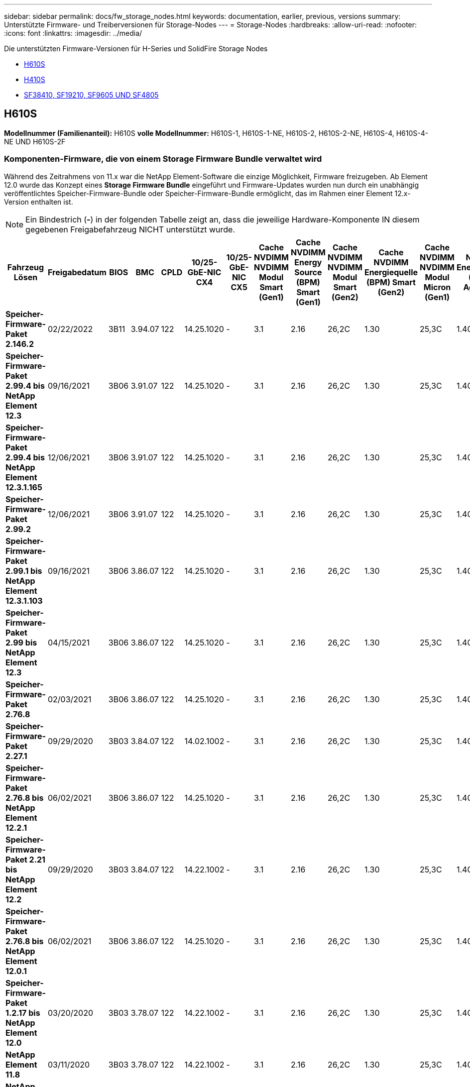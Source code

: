 ---
sidebar: sidebar 
permalink: docs/fw_storage_nodes.html 
keywords: documentation, earlier, previous, versions 
summary: Unterstützte Firmware- und Treiberversionen für Storage-Nodes 
---
= Storage-Nodes
:hardbreaks:
:allow-uri-read: 
:nofooter: 
:icons: font
:linkattrs: 
:imagesdir: ../media/


[role="lead"]
Die unterstützten Firmware-Versionen für H-Series und SolidFire Storage Nodes

* <<H610S>>
* <<H410S>>
* <<sf_nodes,SF38410, SF19210, SF9605 UND SF4805>>




== H610S

*Modellnummer (Familienanteil):* H610S *volle Modellnummer:* H610S-1, H610S-1-NE, H610S-2, H610S-2-NE, H610S-4, H610S-4-NE UND H610S-2F



=== Komponenten-Firmware, die von einem Storage Firmware Bundle verwaltet wird

Während des Zeitrahmens von 11.x war die NetApp Element-Software die einzige Möglichkeit, Firmware freizugeben. Ab Element 12.0 wurde das Konzept eines *Storage Firmware Bundle* eingeführt und Firmware-Updates wurden nun durch ein unabhängig veröffentlichtes Speicher-Firmware-Bundle oder Speicher-Firmware-Bundle ermöglicht, das im Rahmen einer Element 12.x-Version enthalten ist.


NOTE: Ein Bindestrich (*-*) in der folgenden Tabelle zeigt an, dass die jeweilige Hardware-Komponente IN diesem gegebenen Freigabefahrzeug NICHT unterstützt wurde.

[cols="26*"]
|===
| Fahrzeug Lösen | Freigabedatum | BIOS | BMC | CPLD | 10/25-GbE-NIC CX4 | 10/25-GbE-NIC CX5 | Cache NVDIMM NVDIMM Modul Smart (Gen1) | Cache NVDIMM Energy Source (BPM) Smart (Gen1) | Cache NVDIMM NVDIMM Modul Smart (Gen2) | Cache NVDIMM Energiequelle (BPM) Smart (Gen2) | Cache NVDIMM NVDIMM Modul Micron (Gen1) | Cache NVDIMM Energiequelle (PGEM) Agigatech (Gen1) | Cache NVDIMM NVDIMM Modul Micron (Gen2) | Cache NVDIMM Energiequelle (PGEM) Agigatech (Gen2) | Cache NVDIMM Energiequelle (PGEM) Agigatech (Gen3) | Laufwerk Samsung PM963 (SED) | Laufwerk Samsung PM963 (N-SED) | Laufwerk Samsung PM983 (SED) | Laufwerk Samsung PM983 (N-SED) | Antrieb Kioxia CD5 (SED) | Antrieb Kioxia CD5 (N-SED) | Laufwerk CD5 (FIPS) | Laufwerk Samsung PM9A3 (SED) | Laufwerk SK Hynix PE8010 (SED) | Laufwerk SK Hynix PE8010 (N-SED) 


| *Speicher-Firmware-Paket 2.146.2* | 02/22/2022 | 3B11 | 3.94.07 | 122 | 14.25.1020 | - | 3.1 | 2.16 | 26,2C | 1.30 | 25,3C | 1.40 | 1.10 | 3.3 | 2.16 | CXV8202Q | CXV8501Q | EDA5602Q | EA5900Q | 0109 | 0109 | 0108 | GDC5502Q | 11092A10 | 110B2A10 


| *Speicher-Firmware-Paket 2.99.4 bis NetApp Element 12.3* | 09/16/2021 | 3B06 | 3.91.07 | 122 | 14.25.1020 | - | 3.1 | 2.16 | 26,2C | 1.30 | 25,3C | 1.40 | 1.10 | 3.1 | 2.16 | CXV8202Q | CXV8501Q | EDA5402Q | EDA5700Q | 0109 | 0109 | 0108 | - | - | - 


| *Speicher-Firmware-Paket 2.99.4 bis NetApp Element 12.3.1.165* | 12/06/2021 | 3B06 | 3.91.07 | 122 | 14.25.1020 | - | 3.1 | 2.16 | 26,2C | 1.30 | 25,3C | 1.40 | 1.10 | 3.1 | 2.16 | CXV8202Q | CXV8501Q | EDA5402Q | EDA5700Q | 0109 | 0109 | 0108 | - | - | - 


| *Speicher-Firmware-Paket 2.99.2* | 12/06/2021 | 3B06 | 3.91.07 | 122 | 14.25.1020 | - | 3.1 | 2.16 | 26,2C | 1.30 | 25,3C | 1.40 | 1.10 | 3.1 | 2.16 | CXV8202Q | CXV8501Q | EDA5402Q | EDA5700Q | 0109 | 0109 | 0108 | - | - | - 


| *Speicher-Firmware-Paket 2.99.1 bis NetApp Element 12.3.1.103* | 09/16/2021 | 3B06 | 3.86.07 | 122 | 14.25.1020 | - | 3.1 | 2.16 | 26,2C | 1.30 | 25,3C | 1.40 | 1.10 | 3.1 | 2.16 | CXV8202Q | CXV8501Q | EDA5402Q | EDA5700Q | 0109 | 0109 | 0108 | - | - | - 


| *Speicher-Firmware-Paket 2.99 bis NetApp Element 12.3* | 04/15/2021 | 3B06 | 3.86.07 | 122 | 14.25.1020 | - | 3.1 | 2.16 | 26,2C | 1.30 | 25,3C | 1.40 | 1.10 | 3.1 | 2.16 | CXV8202Q | CXV8501Q | EDA5402Q | EDA5700Q | 0109 | 0109 | 0108 | - | - | - 


| *Speicher-Firmware-Paket 2.76.8* | 02/03/2021 | 3B06 | 3.86.07 | 122 | 14.25.1020 | - | 3.1 | 2.16 | 26,2C | 1.30 | 25,3C | 1.40 | - | - | - | CXV8202Q | CXV8501Q | EDA5402Q | EDA5700Q | 0109 | 0109 | 0108 | - | - | - 


| *Speicher-Firmware-Paket 2.27.1* | 09/29/2020 | 3B03 | 3.84.07 | 122 | 14.02.1002 | - | 3.1 | 2.16 | 26,2C | 1.30 | 25,3C | 1.40 | - | - | - | CXV8202Q | CXV8501Q | EA5302Q | EA5600Q | 0108 | 0108 | 0108 | - | - | - 


| *Speicher-Firmware-Paket 2.76.8 bis NetApp Element 12.2.1* | 06/02/2021 | 3B06 | 3.86.07 | 122 | 14.25.1020 | - | 3.1 | 2.16 | 26,2C | 1.30 | 25,3C | 1.40 | 1.10 | 3.1 | 2.16 | CXV8202Q | CXV8501Q | EDA5402Q | EDA5700Q | 0109 | 0109 | 0108 | - | - | - 


| *Speicher-Firmware-Paket 2.21 bis NetApp Element 12.2* | 09/29/2020 | 3B03 | 3.84.07 | 122 | 14.22.1002 | - | 3.1 | 2.16 | 26,2C | 1.30 | 25,3C | 1.40 | - | - | - | CXV8202Q | CXV8501Q | EA5302Q | EA5600Q | 0108 | 0108 | 0108 | - | - | - 


| *Speicher-Firmware-Paket 2.76.8 bis NetApp Element 12.0.1* | 06/02/2021 | 3B06 | 3.86.07 | 122 | 14.25.1020 | - | 3.1 | 2.16 | 26,2C | 1.30 | 25,3C | 1.40 | 1.10 | 3.1 | 2.16 | CXV8202Q | CXV8501Q | EDA5402Q | EDA5700Q | 0109 | 0109 | 0108 | - | - | - 


| *Speicher-Firmware-Paket 1.2.17 bis NetApp Element 12.0* | 03/20/2020 | 3B03 | 3.78.07 | 122 | 14.22.1002 | - | 3.1 | 2.16 | 26,2C | 1.30 | 25,3C | 1.40 | - | - | - | CXV8202Q | CXV8501Q | EDA5202Q | EA5200Q | 0108 | 0108 | 0108 | - | - | - 


| *NetApp Element 11.8* | 03/11/2020 | 3B03 | 3.78.07 | 122 | 14.22.1002 | - | 3.1 | 2.16 | 26,2C | 1.30 | 25,3C | 1.40 | - | - | - | CXV8202Q | CXV8501Q | EDA5202Q | EA5200Q | 0108 | 0108 | 0107 | - | - | - 


| *NetApp Element 11.7* | 11/21/2019 | 3A10 | 3.76.07 | 117 | 14.22.1002 | - | 2.C | 2.07 | 26,2C | 1.30 | 25,3C | 1.40 | - | - | - | CXV8202Q | CXV8501Q | EDA5202Q | EA5200Q | 0108 | 0108 | 0107 | - | - | - 


| *NetApp Element 11.5.1* | 02/20/2020 | 3A08 | 3.76.07 | 117 | 14.22.1002 | - | 2.C | 2.07 | 26,2C | 1.30 | 25,3C | 1.40 | - | - | - | CXV8202Q | CXV8501Q | EDA5202Q | EA5200Q | 0108 | 0108 | 0107 | - | - | - 


| *NetApp Element 11.5* | 09/26/2019 | 3A08 | 3.76.07 | 117 | 14.22.1002 | - | 2.C | 2.07 | 26,2C | 1.30 | - | - | - | - | - | CXV8202Q | CXV8501Q | EDA5202Q | EA5200Q | - | - | 0107 | - | - | - 


| *NetApp Element 11.3.2* | 02/19/2020 | 3A08 | 3.76.07 | 117 | 14.22.1002 | - | 2.C | 2.07 | 26,2C | 1.30 | 25,3C | 1.40 | - | - | - | CXV8202Q | CXV8501Q | EDA5202Q | EA5200Q | 0108 | 0108 | - | - | - | - 


| *NetApp Element 11.3.1* | 08/19/2019 | 3A08 | 3.76.07 | 117 | 14.22.1002 | - | 2.C | 2.07 | 26,2C | 1.30 | - | - | - | - | - | CXV8202Q | CXV8501Q | EDA5202Q | EA5200Q | - | - | - | - | - | - 


| *NetApp Element 11.1.1* | 02/19/2020 | 3A06 | 3.70.07 | 117 | 14.22.1002 | - | 2.C | 2.07 | 26,2C | 1.30 | 25,3C | 1.40 | - | - | - | CXV8202Q | CXV8501Q | EDA5202Q | EA5200Q | 0108 | 0108 | - | - | - | - 


| *NetApp Element 11.1* | 04/25/2019 | 3A06 | 3.70.07 | 117 | 14.22.1002 | - | 2.C | 2.07 | 26,2C | 1.30 | - | - | - | - | - | CXV8202Q | CXV8501Q | EDA5202Q | EA5200Q | - | - | - | - | - | - 


| *NetApp Element 11.0.2* | 02/19/2020 | 3A06 | 3.70.07 | 117 | 14.22.1002 | - | 2.C | 2.07 | 26,2C | 1.30 | 25,3C | 1.40 | - | - | - | CXV8202Q | CXV8501Q | EDA5202Q | EA5200Q | 0108 | 0108 | - | - | - | - 


| *NetApp Element 11* | 11/29/2018 | 3A06 | 3.70.07 | 117 | 14.22.1002 | - | 2.C | 2.07 | 26,2C | 1.30 | - | - | - | - | - | CXV8202Q | CXV8501Q | EDA5202Q | EA5200Q | - | - | - | - | - | - 
|===


=== Die Komponenten-Firmware wird nicht von einem Storage Firmware-Bundle gemanagt

Die folgende Firmware wird nicht von einem Storage Firmware Bundle verwaltet:

[cols="2*"]
|===
| Komponente | Aktuelle Version 


| 1/10-/25-GbE-NIC | 3.2d 0x80000b4b 


| Startgerät | M161225i 
|===


== H410S

*Modellnummer (Familienanteil):* H410S *volle Modellnummern:* H410S-0, H410S-1, H410S-1-NE und H410S-2



=== Komponenten-Firmware, die von einem Storage Firmware Bundle verwaltet wird

Komponenten-Firmware, die von einem Storage Firmware Bundle verwaltet wird.

[cols="12*"]
|===
| Fahrzeug Lösen | Freigabedatum | BIOS | BMC | 10/25-GbE-NIC SMCI Mellanox | Cache-NVDIMM RMS200 | Cache-NVDIMM RMS300 | Laufwerk Samsung PM863 (SED) | Laufwerk Samsung PM863 (N-SED) | Laufwerk Toshiba Hawk-4 (SED) | Laufwerk Toshiba Hawk-4 (N-SED) | Laufwerk Samsung PM883 (SED) 


| *Speicher-Firmware-Paket 2.99 bis NetApp Element 12.3* | 04/15/2021 | NA2.1 | 6.84.00 | 14.25.1020 | Ae3b8cc | 7d8422bc | GXT5404Q | GXT5103Q | 8ENP7101 | 8ENP6101 | HXT7904Q 


| *Speicher-Firmware-Paket 2.76.8 bis NetApp Element 12.2.1* | 06/02/2021 | NA2.1 | 6.84.00 | 14.25.1020 | Ae3b8cc | 7d8422bc | GXT5404Q | GXT5103Q | 8ENP7101 | 8ENP6101 | HXT7904Q 


| *Speicher-Firmware-Paket 1.2.17 bis NetApp Element 12.0* | 03/20/2020 | NA2.1 | 3.25 | 14.21.1000 | Ae3b8cc | 7d8422bc | GXT5404Q | GXT5103Q | 8ENP7101 | 8ENP6101 | HXT7904Q 


| *NetApp Element 11.8.2* | 02/22/2022 | NA2.1 | 3.25 | 14.21.1000 | Ae3b8cc | 7d8422bc | GXT5404Q | GXT5103Q | 8ENP7101 | 8ENP6101 | HXT7904Q 


| *NetApp Element 11.8.1* | 06/02/2021 | NA2.1 | 3.25 | 14.21.1000 | Ae3b8cc | 7d8422bc | GXT5404Q | GXT5103Q | 8ENP7101 | 8ENP6101 | HXT7904Q 


| *NetApp Element 11.8* | 03/11/2020 | NA2.1 | 3.25 | 14.21.1000 | Ae3b8cc | 7d8422bc | GXT5404Q | GXT5103Q | 8ENP7101 | 8ENP6101 | HXT7904Q 


| *NetApp Element 11.7* | 11/21/2019 | NA2.1 | 3.25 | 14.21.1000 | Ae3b8cc | 7d8422bc | GXT5404Q | GXT5103Q | 8ENP7101 | 8ENP6101 | HXT7904Q 


| *NetApp Element 11.5.1* | 02/19/2020 | NA2.1 | 3.25 | 14.21.1000 | Ae3b8cc | 7d8422bc | GXT5404Q | GXT5103Q | 8ENP7101 | 8ENP6101 | HXT7904Q 


| *NetApp Element 11.5* | 09/26/2019 | NA2.1 | 3.25 | 14.21.1000 | Ae3b8cc | 7d8422bc | GXT5404Q | GXT5103Q | 8ENP7101 | 8ENP6101 | HXT7904Q 


| *NetApp Element 11.3.2* | 02/19/2020 | NA2.1 | 3.25 | 14.21.1000 | Ae3b8cc | 7d8422bc | GXT5404Q | GXT5103Q | 8ENP7101 | 8ENP6101 | HXT7904Q 


| *NetApp Element 11.3.1* | 08/19/2019 | NA2.1 | 3.25 | 14.21.1000 | Ae3b8cc | 7d8422bc | GXT5404Q | GXT5103Q | 8ENP7101 | 8ENP6101 | HXT7904Q 


| *NetApp Element 11.1.1* | 02/19/2020 | NA2.1 | 3.25 | 14.17.2020 | Ae3b8cc | 7d8422bc | GXT5404Q | GXT5103Q | 8ENP7101 | 8ENP6101 | HXT7904Q 


| *NetApp Element 11.1* | 04/25/2019 | NA2.1 | 3.25 | 14.17.2020 | Ae3b8cc | 7d8422bc | GXT5404Q | GXT5103Q | 8ENP7101 | 8ENP6101 | HXT7904Q 


| *NetApp Element 11.0.2* | 02/19/2020 | NA2.1 | 3.25 | 14.17.2020 | Ae3b8cc | 7d8422bc | GXT5404Q | GXT5103Q | 8ENP7101 | 8ENP6101 | HXT7904Q 


| *NetApp Element 11.0* | 11/29/2018 | NA2.1 | 3.25 | 14.17.2020 | Ae3b8cc | - | GXT5404Q | GXT5103Q | 8ENP7101 | 8ENP6101 | HXT7904Q 
|===


=== Die Komponenten-Firmware wird nicht von einem Storage Firmware-Bundle gemanagt

Die folgende Firmware wird nicht von einem Storage Firmware Bundle verwaltet:

[cols="2*"]
|===
| Komponente | Aktuelle Version 


| CPLD | 01.A1.06 


| SAS-Adapter | 16.00.01.00 


| Mikrocontroller-Einheit (MCU) | 1.18 


| SIOM 1/10-GbE-NIC | 1.93 


| Stromversorgung | 1.3 


| Boot-Gerät SSDSCKJB240G7 | N2010121 


| Boot-Gerät MTFDDAV240TCB1AR | DOMU037 
|===


== [[sf_Nodes]]SF38410, SF19210, SF9605 und SF4805

*Volle Modellnummern:* SF38410, SF19210, SF9605 und SF4805



=== Komponenten-Firmware, die von einem Storage Firmware Bundle verwaltet wird

Während des Zeitrahmens von 11.x war die NetApp Element-Software die einzige Möglichkeit, Firmware freizugeben. Ab Element 12.0 wurde das Konzept eines *Storage Firmware Bundle* eingeführt und Firmware-Updates wurden nun durch ein unabhängig veröffentlichtes Speicher-Firmware-Bundle oder Speicher-Firmware-Bundle ermöglicht, das im Rahmen einer Element 12.x-Version enthalten ist.


NOTE: Ein Bindestrich (*-*) in der folgenden Tabelle zeigt an, dass die jeweilige Hardware-Komponente IN diesem gegebenen Freigabefahrzeug NICHT unterstützt wurde.

[cols="10*"]
|===
| Fahrzeug Lösen | Freigabedatum | NIC | CACHE NVDIMM RMS200 (RMS200) | CACHE NVDIMM RMS200 (RMS300) | Laufwerk Samsung PM863 (SED) | Laufwerk Samsung PM863 (N-SED) | Laufwerk Toshiba Hawk-4 (SED) | Laufwerk Toshiba Hawk-4 (N-SED) | Laufwerk Samsung PM883 (SED) 


| *Speicher-Firmware-Paket 2.146.2* | 02/22/2022 | 7.10.18 | Ae3b8cc | 7d8422bc | GXT5404Q | GXT5103Q | 8ENP7101 | 8ENP6101 | HXT7A04Q 


| *Speicher-Firmware-Paket 2.99.4 bis NetApp Element 12.3* | 09/16/2021 | 7.10.18 | Ae3b8cc | 7d8422bc | GXT5404Q | GXT5103Q | 8ENP7101 | 8ENP6101 | HXT7904Q 


| *Speicher-Firmware-Paket 2.99.4 bis NetApp Element 12.3.1.165* | 12/06/2021 | 7.10.18 | Ae3b8cc | 7d8422bc | GXT5404Q | GXT5103Q | 8ENP7101 | 8ENP6101 | HXT7904Q 


| *Speicher-Firmware-Paket 2.99.2* | 08/03/2021 | 7.10.18 | Ae3b8cc | 7d8422bc | GXT5404Q | GXT5103Q | 8ENP7101 | 8ENP6101 | HXT7904Q 


| *Speicher-Firmware-Paket 2.99.1 bis NetApp Element 12.3.1.103* | 09/16/2021 | 7.10.18 | Ae3b8cc | 7d8422bc | GXT5404Q | GXT5103Q | 8ENP7101 | 8ENP6101 | HXT7904Q 


| *Speicher-Firmware-Paket 2.99 bis NetApp Element 12.3* | 04/15/2021 | 7.10.18 | Ae3b8cc | 7d8422bc | GXT5404Q | GXT5103Q | 8ENP7101 | 8ENP6101 | HXT7904Q 


| *Speicher-Firmware-Paket 2.76.8* | 02/03/2021 | 7.10.18 | Ae3b8cc | 7d8422bc | GXT5404Q | GXT5103Q | 8ENP7101 | 8ENP6101 | HXT7904Q 


| *Speicher-Firmware-Paket 2.27.1* | 09/29/2020 | 7.10.18 | Ae3b8cc | 7d8422bc | GXT5404Q | GXT5103Q | 8ENP7101 | 8ENP6101 | HXT7104Q 


| *Speicher-Firmware-Paket 2.76.8 bis NetApp Element 12.2.1* | 06/02/2021 | 7.10.18 | Ae3b8cc | 7d8422bc | GXT5404Q | GXT5103Q | 8ENP7101 | 8ENP6101 | HXT7904Q 


| *Speicher-Firmware-Paket 2.21 bis NetApp Element 12.2* | 09/29/2020 | 7.10.18 | Ae3b8cc | 7d8422bc | GXT5404Q | GXT5103Q | 8ENP7101 | 8ENP6101 | HXT7104Q 


| *Speicher-Firmware-Paket 2.76.8 bis NetApp Element 12.0.1* | 06/02/2021 | 7.10.18 | Ae3b8cc | 7d8422bc | GXT5404Q | GXT5103Q | 8ENP7101 | 8ENP6101 | HXT7904Q 


| *Speicher-Firmware-Paket 1.2.17 bis NetApp Element 12.0* | 03/20/2020 | 7.10.18 | Ae3b8cc | 7d8422bc | GXT5404Q | GXT5103Q | 8ENP7101 | 8ENP6101 | HXT7104Q 


| *NetApp Element 11.8.2* | 02/22/2022 | 7.10.18 | Ae3b8cc | 7d8422bc | GXT5404Q | GXT5103Q | 8ENP7101 | 8ENP6101 | HXT7104Q 


| *NetApp Element 11.8.1* | 06/02/2021 | 7.10.18 | Ae3b8cc | 7d8422bc | GXT5404Q | GXT5103Q | 8ENP7101 | 8ENP6101 | HXT7104Q 


| *NetApp Element 11.8* | 03/11/2020 | 7.10.18 | Ae3b8cc | 7d8422bc | GXT5404Q | GXT5103Q | 8ENP7101 | 8ENP6101 | HXT7104Q 


| *NetApp Element 11.7* | 11/21/2019 | 7.10.18 | Ae3b8cc | 7d8422bc | GXT5404Q | GXT5103Q | 8ENP7101 | 8ENP6101 | HXT7104Q 


| *NetApp Element 11.5.1* | 02/19/2020 | 7.10.18 | Ae3b8cc | 7d8422bc | GXT5404Q | GXT5103Q | 8ENP7101 | 8ENP6101 | HXT7104Q 


| *NetApp Element 11.5* | 09/26/2019 | 7.10.18 | Ae3b8cc | 7d8422bc | GXT5404Q | GXT5103Q | 8ENP7101 | 8ENP6101 | HXT7104Q 


| *NetApp Element 11.3.2* | 02/19/2020 | 7.10.18 | Ae3b8cc | 7d8422bc | GXT5404Q | GXT5103Q | 8ENP7101 | 8ENP6101 | HXT7104Q 


| *NetApp Element 11.3.1* | 08/19/2019 | 7.10.18 | Ae3b8cc | 7d8422bc | GXT5404Q | GXT5103Q | 8ENP7101 | 8ENP6101 | HXT7104Q 


| *NetApp Element 11.1.1* | 02/19/2020 | 7.10.18 | Ae3b8cc | 7d8422bc | GXT5404Q | GXT5103Q | 8ENP7101 | 8ENP6101 | HXT7104Q 


| *NetApp Element 11.1* | 04/25/2019 | 7.10.18 | Ae3b8cc | 7d8422bc | GXT5404Q | GXT5103Q | 8ENP7101 | 8ENP6101 | HXT7104Q 


| *NetApp Element 11.0.2* | 02/19/2020 | 7.10.18 | Ae3b8cc | 7d8422bc | GXT5404Q | GXT5103Q | 8ENP7101 | 8ENP6101 | HXT7104Q 


| *NetApp Element 11* | 11/29/2018 | 7.10.18 | Ae3b8cc | - | GXT5404Q | GXT5103Q | 8ENP7101 | 8ENP6101 | HXT7104Q 
|===


=== Die Komponenten-Firmware wird nicht von einem Storage Firmware-Bundle gemanagt

Die folgende Firmware wird nicht von einem Storage Firmware Bundle verwaltet:

[cols="2*"]
|===
| Komponente | Aktuelle Version 


| BIOS | 2.8.0 


| IDRAC | 2.75.75.75 


| Identitätsmodul | N41WC 1.02 


| SAS-Adapter | 16.00.01.00 


| Stromversorgung | 1.3 


| Boot-Gerät | M161225i 
|===